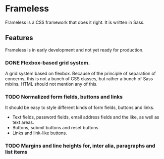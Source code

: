 * Frameless
Frameless is a CSS framework that does it right. It is written in
Sass.

** Features
Frameless is in early development and not yet ready for production.

*** DONE Flexbox-based grid system.
A grid system based on flexbox. Because of the principle of separation
of concerns, this is not a bunch of CSS classes, but rather a bunch of
Sass mixins. HTML should not mention any of this.

*** TODO Normalized form fields, buttons and links
It should be easy to style different kinds of form fields, buttons and
links.
 - Text fields, password fields, email address fields and the like, as
   well as text areas.
 - Buttons, submit buttons and reset buttons.
 - Links and link-like buttons.

*** TODO Margins and line heights for, inter alia, paragraphs and list items

